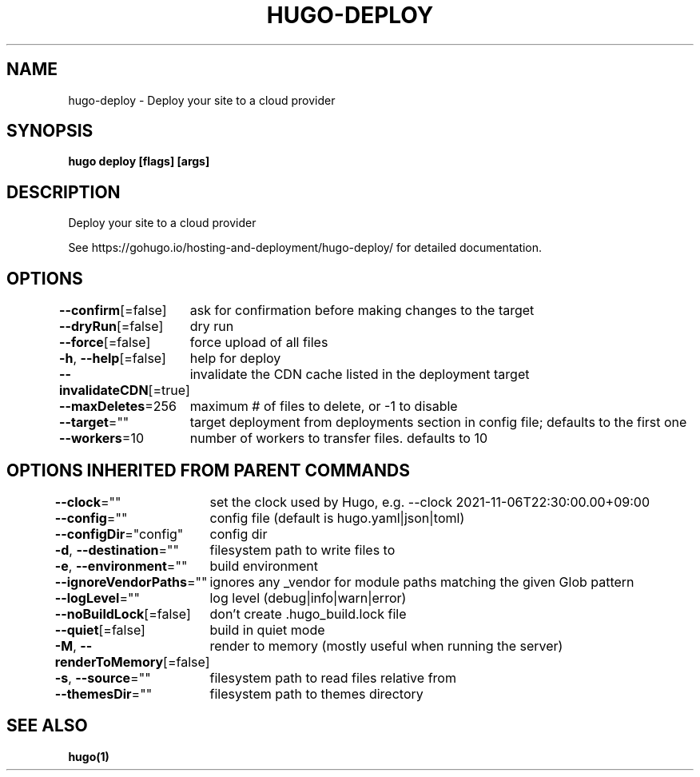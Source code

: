 .nh
.TH "HUGO-DEPLOY" "1" "Aug 2025" "Hugo 0.147.9" "Hugo Manual"

.SH NAME
hugo-deploy - Deploy your site to a cloud provider


.SH SYNOPSIS
\fBhugo deploy [flags] [args]\fP


.SH DESCRIPTION
Deploy your site to a cloud provider

.PP
See https://gohugo.io/hosting-and-deployment/hugo-deploy/ for detailed
documentation.


.SH OPTIONS
\fB--confirm\fP[=false]
	ask for confirmation before making changes to the target

.PP
\fB--dryRun\fP[=false]
	dry run

.PP
\fB--force\fP[=false]
	force upload of all files

.PP
\fB-h\fP, \fB--help\fP[=false]
	help for deploy

.PP
\fB--invalidateCDN\fP[=true]
	invalidate the CDN cache listed in the deployment target

.PP
\fB--maxDeletes\fP=256
	maximum # of files to delete, or -1 to disable

.PP
\fB--target\fP=""
	target deployment from deployments section in config file; defaults to the first one

.PP
\fB--workers\fP=10
	number of workers to transfer files. defaults to 10


.SH OPTIONS INHERITED FROM PARENT COMMANDS
\fB--clock\fP=""
	set the clock used by Hugo, e.g. --clock 2021-11-06T22:30:00.00+09:00

.PP
\fB--config\fP=""
	config file (default is hugo.yaml|json|toml)

.PP
\fB--configDir\fP="config"
	config dir

.PP
\fB-d\fP, \fB--destination\fP=""
	filesystem path to write files to

.PP
\fB-e\fP, \fB--environment\fP=""
	build environment

.PP
\fB--ignoreVendorPaths\fP=""
	ignores any _vendor for module paths matching the given Glob pattern

.PP
\fB--logLevel\fP=""
	log level (debug|info|warn|error)

.PP
\fB--noBuildLock\fP[=false]
	don't create .hugo_build.lock file

.PP
\fB--quiet\fP[=false]
	build in quiet mode

.PP
\fB-M\fP, \fB--renderToMemory\fP[=false]
	render to memory (mostly useful when running the server)

.PP
\fB-s\fP, \fB--source\fP=""
	filesystem path to read files relative from

.PP
\fB--themesDir\fP=""
	filesystem path to themes directory


.SH SEE ALSO
\fBhugo(1)\fP
